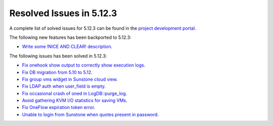 .. _resolved_issues_5123:

Resolved Issues in 5.12.3
--------------------------------------------------------------------------------

A complete list of solved issues for 5.12.3 can be found in the `project development portal <https://github.com/OpenNebula/one/milestone/39>`__.

The following new features has been backported to 5.12.3:

- `Write some !NICE AND CLEAR! description <https://github.com/OpenNebula/one/issues/XXX>`__.

The following issues has been solved in 5.12.3:

- `Fix onehook show output to correctly show execution logs <https://github.com/OpenNebula/one/issues/5022>`__.
- `Fix DB migration from 5.10 to 5.12 <https://github.com/OpenNebula/one/issues/5013>`__.
- `Fix group vms widget in Sunstone cloud view <https://github.com/OpenNebula/one/issues/5014>`__.
- `Fix LDAP auth when user_field is empty <https://github.com/OpenNebula/one/issues/5042>`__.
- `Fix occasional crash of oned in LogDB::purge_log <https://github.com/OpenNebula/one/issues/5040>`__.
- `Avoid gathering KVM I/O statistics for saving VMs <https://github.com/OpenNebula/one/issues/5041>`__.
- `Fix OneFlow expiration token error <https://github.com/OpenNebula/one/issues/5045>`__.
- `Unable to login from Sunstone when quotes present in password <https://github.com/OpenNebula/one/issues/5049>`__.
